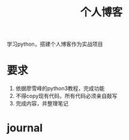 #+title: 个人博客
学习python，搭建个人博客作为实战项目
* 要求
  1. 依据廖雪峰的python3教程，完成功能
  2. 不得copy现有代码，所有代码必须亲自敲写
  3. 完成内容，并整理笔记
* journal
